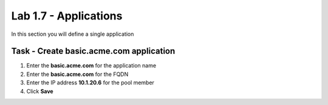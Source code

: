 Lab 1.7 - Applications
------------------------------------------------

In this section you will define a single application

Task - Create basic.acme.com application
~~~~~~~~~~~~~~~~~~~~~~~~~~~~~~~~~~~~~~~~~~~~

#. Enter the **basic.acme.com** for the application name
#. Enter the **basic.acme.com** for the FQDN
#. Enter the IP address **10.1.20.6** for the pool member
#. Click **Save** 

|image22|



.. |image22| image:: media/image022.png
	:width: 1000px
